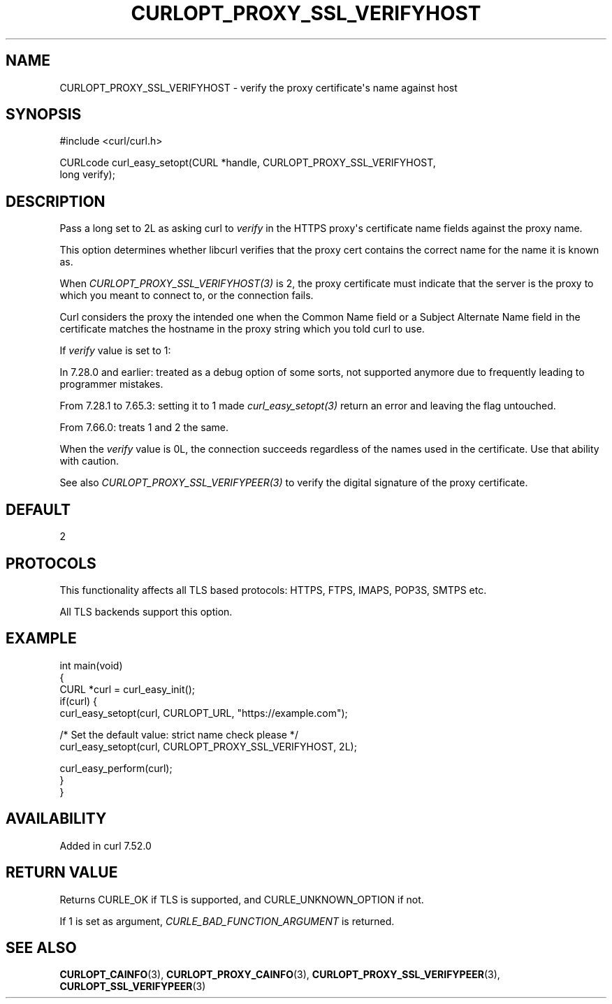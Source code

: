 .\" generated by cd2nroff 0.1 from CURLOPT_PROXY_SSL_VERIFYHOST.md
.TH CURLOPT_PROXY_SSL_VERIFYHOST 3 "2024-12-25" libcurl
.SH NAME
CURLOPT_PROXY_SSL_VERIFYHOST \- verify the proxy certificate\(aqs name against host
.SH SYNOPSIS
.nf
#include <curl/curl.h>

CURLcode curl_easy_setopt(CURL *handle, CURLOPT_PROXY_SSL_VERIFYHOST,
                          long verify);
.fi
.SH DESCRIPTION
Pass a long set to 2L as asking curl to \fIverify\fP in the HTTPS proxy\(aqs
certificate name fields against the proxy name.

This option determines whether libcurl verifies that the proxy cert contains
the correct name for the name it is known as.

When \fICURLOPT_PROXY_SSL_VERIFYHOST(3)\fP is 2, the proxy certificate must
indicate that the server is the proxy to which you meant to connect to, or the
connection fails.

Curl considers the proxy the intended one when the Common Name field or a
Subject Alternate Name field in the certificate matches the hostname in the
proxy string which you told curl to use.

If \fIverify\fP value is set to 1:

In 7.28.0 and earlier: treated as a debug option of some sorts, not supported
anymore due to frequently leading to programmer mistakes.

From 7.28.1 to 7.65.3: setting it to 1 made \fIcurl_easy_setopt(3)\fP return
an error and leaving the flag untouched.

From 7.66.0: treats 1 and 2 the same.

When the \fIverify\fP value is 0L, the connection succeeds regardless of the
names used in the certificate. Use that ability with caution.

See also \fICURLOPT_PROXY_SSL_VERIFYPEER(3)\fP to verify the digital signature
of the proxy certificate.
.SH DEFAULT
2
.SH PROTOCOLS
This functionality affects all TLS based protocols: HTTPS, FTPS, IMAPS, POP3S, SMTPS etc.

All TLS backends support this option.
.SH EXAMPLE
.nf
int main(void)
{
  CURL *curl = curl_easy_init();
  if(curl) {
    curl_easy_setopt(curl, CURLOPT_URL, "https://example.com");

    /* Set the default value: strict name check please */
    curl_easy_setopt(curl, CURLOPT_PROXY_SSL_VERIFYHOST, 2L);

    curl_easy_perform(curl);
  }
}
.fi
.SH AVAILABILITY
Added in curl 7.52.0
.SH RETURN VALUE
Returns CURLE_OK if TLS is supported, and CURLE_UNKNOWN_OPTION if not.

If 1 is set as argument, \fICURLE_BAD_FUNCTION_ARGUMENT\fP is returned.
.SH SEE ALSO
.BR CURLOPT_CAINFO (3),
.BR CURLOPT_PROXY_CAINFO (3),
.BR CURLOPT_PROXY_SSL_VERIFYPEER (3),
.BR CURLOPT_SSL_VERIFYPEER (3)

